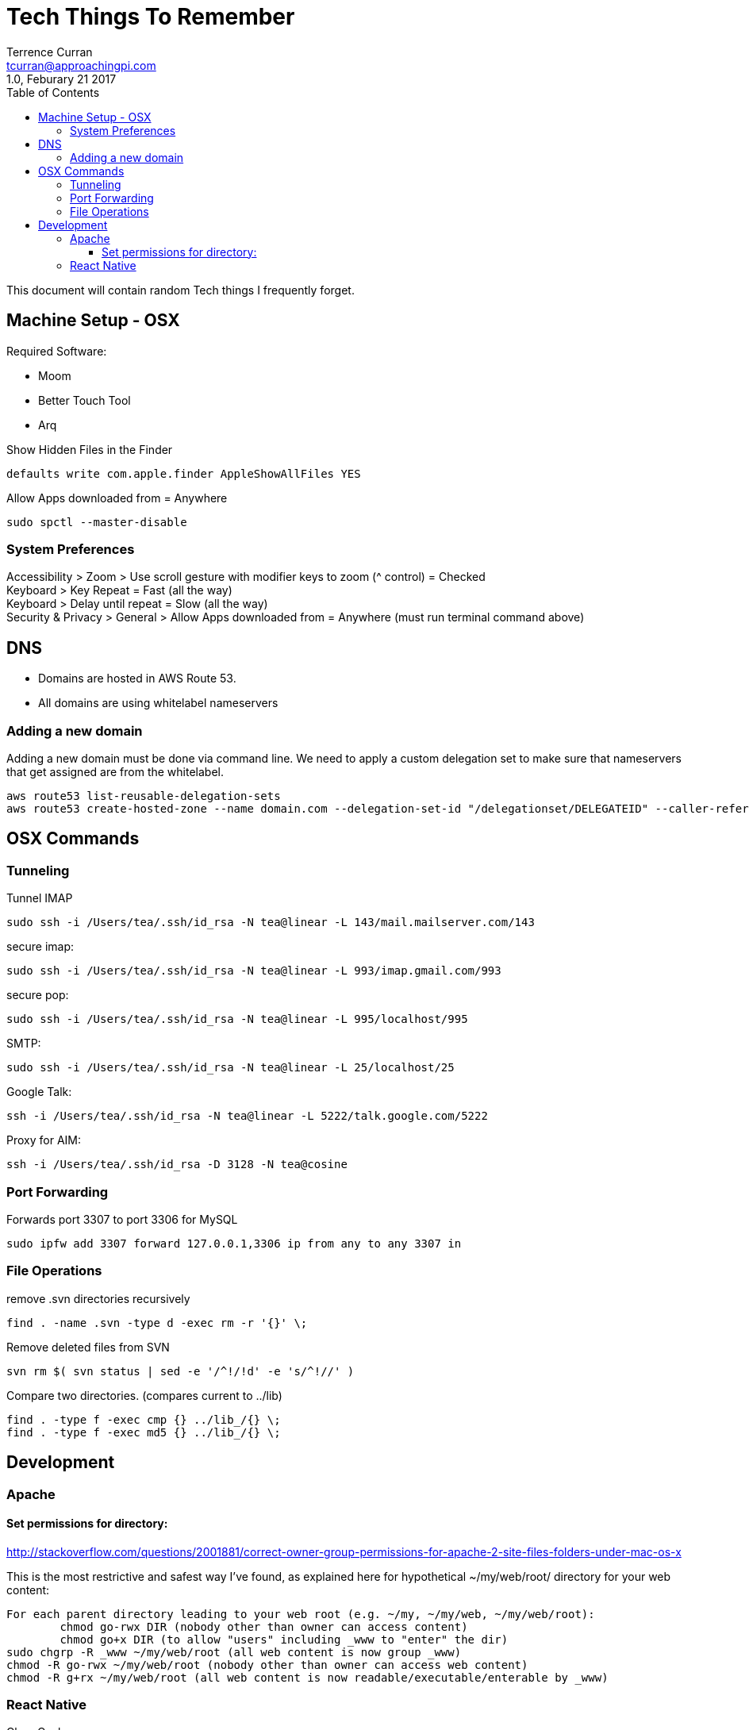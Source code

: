 = Tech Things To Remember
:author: Terrence Curran
:email: tcurran@approachingpi.com
:revnumber: 1.0
:revdate: Feburary 21 2017
:version-label!:
:sectanchors:
:doctype: book
:toc: left
:toclevels: 3
:sectnumlevels: 4
ifdef::backend-pdf[]
:pagenums:
endif::[]

This document will contain random Tech things I frequently forget.

== Machine Setup - OSX

Required Software:

* Moom
* Better Touch Tool
* Arq

Show Hidden Files in the Finder

 defaults write com.apple.finder AppleShowAllFiles YES

Allow Apps downloaded from = Anywhere

 sudo spctl --master-disable



=== System Preferences

Accessibility > Zoom > Use scroll gesture with modifier keys to zoom (^ control) = Checked +
Keyboard > Key Repeat = Fast (all the way) +
Keyboard > Delay until repeat = Slow (all the way) +
Security & Privacy > General > Allow Apps downloaded from = Anywhere (must run terminal command above) +

== DNS
* Domains are hosted in AWS Route 53.
* All domains are using whitelabel nameservers

=== Adding a new domain

Adding a new domain must be done via command line. We need to apply a custom delegation set to make sure that
nameservers that get assigned are from the whitelabel.

 aws route53 list-reusable-delegation-sets
 aws route53 create-hosted-zone --name domain.com --delegation-set-id "/delegationset/DELEGATEID" --caller-reference "domain.com-unique-id"

== OSX Commands
=== Tunneling

Tunnel IMAP

 sudo ssh -i /Users/tea/.ssh/id_rsa -N tea@linear -L 143/mail.mailserver.com/143

secure imap:

 sudo ssh -i /Users/tea/.ssh/id_rsa -N tea@linear -L 993/imap.gmail.com/993

secure pop:

 sudo ssh -i /Users/tea/.ssh/id_rsa -N tea@linear -L 995/localhost/995

SMTP:

 sudo ssh -i /Users/tea/.ssh/id_rsa -N tea@linear -L 25/localhost/25

Google Talk:

 ssh -i /Users/tea/.ssh/id_rsa -N tea@linear -L 5222/talk.google.com/5222

Proxy for AIM:

 ssh -i /Users/tea/.ssh/id_rsa -D 3128 -N tea@cosine


=== Port Forwarding

Forwards port 3307 to port 3306 for MySQL

 sudo ipfw add 3307 forward 127.0.0.1,3306 ip from any to any 3307 in

=== File Operations

remove .svn directories recursively

 find . -name .svn -type d -exec rm -r '{}' \;

Remove deleted files from SVN

 svn rm $( svn status | sed -e '/^!/!d' -e 's/^!//' )


Compare two directories. (compares current to ../lib)

 find . -type f -exec cmp {} ../lib_/{} \;
 find . -type f -exec md5 {} ../lib_/{} \;

== Development

=== Apache

==== Set permissions for directory:

http://stackoverflow.com/questions/2001881/correct-owner-group-permissions-for-apache-2-site-files-folders-under-mac-os-x

This is the most restrictive and safest way I've found, as explained here for hypothetical
~/my/web/root/ directory for your web content:


	For each parent directory leading to your web root (e.g. ~/my, ~/my/web, ~/my/web/root):
		chmod go-rwx DIR (nobody other than owner can access content)
		chmod go+x DIR (to allow "users" including _www to "enter" the dir)
	sudo chgrp -R _www ~/my/web/root (all web content is now group _www)
	chmod -R go-rwx ~/my/web/root (nobody other than owner can access web content)
	chmod -R g+rx ~/my/web/root (all web content is now readable/executable/enterable by _www)


=== React Native

Clear Cache

 watchman watch-del-all && rm -rf node_modules/ && npm cache clean && npm install && npm start -- --reset-cache







